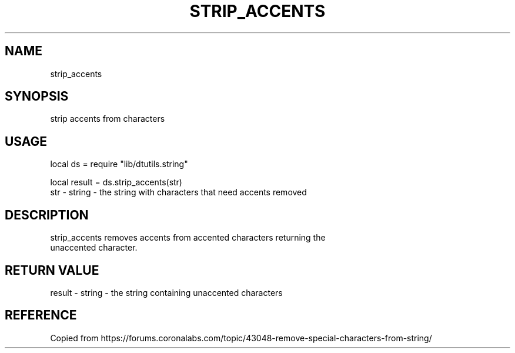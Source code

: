 .TH STRIP_ACCENTS 3 "" "" "Darktable dtutils.string functions"
.SH NAME
strip_accents
.SH SYNOPSIS
strip accents from characters
.SH USAGE
local ds = require "lib/dtutils.string"

    local result = ds.strip_accents(str)
      str - string - the string with characters that need accents removed
.SH DESCRIPTION
strip_accents removes accents from accented characters returning the 
    unaccented character.
.SH RETURN VALUE
result - string - the string containing unaccented characters
.SH REFERENCE
Copied from https://forums.coronalabs.com/topic/43048-remove-special-characters-from-string/
